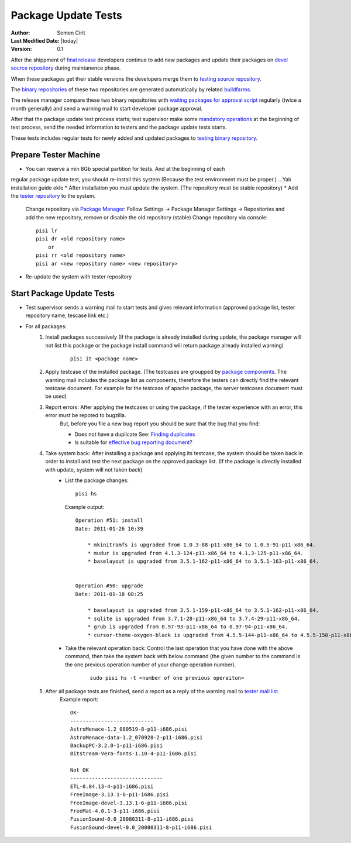 .. _package-update-tests:

Package Update Tests
====================

:Author: Semen Cirit
:Last Modified Date: |today|
:Version: 0.1


After the shippment of `final release`_ developers continue to add new packages
and update their packages on `devel source repository`_ during maintanence phase.

When these packages get their stable versions the developers merge them to
`testing source repository`_.

The `binary repositories`_ of these two repositories are generated automatically
by related buildfarms_.

The release manager compare these two binary repositories with `waiting packages for
approval script`_ regularly (twice a month generally) and send a warning mail to
start developer package approval.

After that the package update test process starts; test supervisor make some
`mandatory operations`_ at the beginning of test process, send the needed information
to testers and the package update tests starts.

These tests includes regular tests for newly added and updated packages to `testing
binary repository`_. 

Prepare Tester Machine
----------------------

* You can reserve a min 8Gb special partition for tests. And at the beginning of each
regular package update test, you should re-install this system (Because the test
environment must be proper.)
.. Yalı installation guide ekle
* After installation you must update the system. (The repository must be stable repository)
* Add the `tester repository`_ to the system.
    Change repository via  `Package Manager`_: Follow Settings -> Package Manager Settings
    -> Repositories and add the new repository, remove or disable the old repository (stable)
    Change repository via console::

        pisi lr
        pisi dr <old repository name>
            or
        pisi rr <old repository name>
        pisi ar <new repository name> <new repository>

* Re-update the system with tester repository

Start Package Update Tests
--------------------------

* Test supervisor sends a warning mail to start tests and gives relevant information
  (approved package list, tester repository name, tescase link etc.)
* For all packages:
    #. Install packages successively (If the package is already installed during update, the package manager will not list this package or the package install command will return package already installed warning)
        ::

            pisi it <package name>
    #. Apply testcase of the installed package. (The testcases are groupped by `package components`_. The warning mail includes the package list as components, therefore the testers can directly find the relevant testcase document. For example for the testcase of apache package, the server testcases document must be used)
    #. Report errors: After applying the testcases or using the package, if the tester experience with an error, this error must be repoted to bugzilla.
        But, before you file a new bug report you should be sure that the bug that you find:

        * Does not have a duplicate See: `Finding duplicates`_
        * Is suitable for `effective bug reporting document`_?
    #. Take system back: After installing a package and applying its testcase, the system should be taken back in order to install and test the next package on the approved package list. (If the package is directly installed with update, system will not taken back)
        * List the package changes::

            pisi hs

          Example output::

            Operation #51: install
            Date: 2011-01-26 10:39

                * mkinitramfs is upgraded from 1.0.3-88-p11-x86_64 to 1.0.5-91-p11-x86_64.
                * mudur is upgraded from 4.1.3-124-p11-x86_64 to 4.1.3-125-p11-x86_64.
                * baselayout is upgraded from 3.5.1-162-p11-x86_64 to 3.5.1-163-p11-x86_64.


            Operation #50: upgrade
            Date: 2011-01-18 08:25

                * baselayout is upgraded from 3.5.1-159-p11-x86_64 to 3.5.1-162-p11-x86_64.
                * sqlite is upgraded from 3.7.1-28-p11-x86_64 to 3.7.4-29-p11-x86_64.
                * grub is upgraded from 0.97-93-p11-x86_64 to 0.97-94-p11-x86_64.
                * cursor-theme-oxygen-black is upgraded from 4.5.5-144-p11-x86_64 to 4.5.5-150-p11-x86_64.

        * Take the relevant operation back: Control the last operation that you have done with the above command, then take the system back with below command (the given number to the command is the one previous operation number of your change operation number).
            ::

                sudo pisi hs -t <number of one previous operaiton>
    #. After all package tests are finished, send a report as a reply of the warning mail to `tester mail list`_.
        Example report::

            OK·
            ---------------------------
            AstroMenace-1.2_080519-8-p11-i686.pisi
            AstroMenace-data-1.2_070928-2-p11-i686.pisi
            BackupPC-3.2.0-1-p11-i686.pisi
            Bitstream-Vera-fonts-1.10-4-p11-i686.pisi

            Not OK
            ------------------------------
            ETL-0.04.13-4-p11-i686.pisi
            FreeImage-3.13.1-6-p11-i686.pisi
            FreeImage-devel-3.13.1-6-p11-i686.pisi
            FreeMat-4.0.1-3-p11-i686.pisi
            FusionSound-0.0_20080311-8-p11-i686.pisi
            FusionSound-devel-0.0_20080311-8-p11-i686.pisi


.. _final release: http://developer.pardus.org.tr/guides/releasing/official_releases/final_release.html
.. _devel source repository: http://developer.pardus.org.tr/guides/releasing/repository_concepts/sourcecode_repository.html#devel-folder
.. _testing source repository: http://developer.pardus.org.tr/guides/releasing/repository_concepts/sourcecode_repository.html#testing-folder
.. _waiting packages for approval script: http://svn.pardus.org.tr/uludag/trunk/scripts/find-waiting-packages-for-ack
.. _binary repositories: http://developer.pardus.org.tr/guides/releasing/repository_concepts/software_repository.html
.. _buildfarms: http://developer.pardus.org.tr/guides/releasing/preparing_buildfarm.html
.. _mandatory operations: http://developer.pardus.org.tr/guides/releasing/testing_process/package_update_tests/prepare_test_environment_for_package_updates.html
.. _testing binary repository: http://developer.pardus.org.tr/guides/releasing/repository_concepts/software_repository.html#testing-binary-repository
.. _tester repository: http://developer.pardus.org.tr/guides/releasing/testing_process/package_update_tests/prepare_test_environment_for_package_updates.html#create-tester-repository-and-upload-repository-to-server
.. _Package Manager: http://developer.pardus.org.tr/projects/package-manager/index.html
.. _package components: http://developer.pardus.org.tr/guides/packaging/package_components.html
.. _Finding duplicates: http://developer.pardus.org.tr/guides/bugtracking/finding_duplicates.html
.. _effective bug reporting document: http://developer.pardus.org.tr/guides/bugtracking/bug_and_feature_requests.html
.. _tester mail list: http://lists.pardus.org.tr/mailman/listinfo/testci
